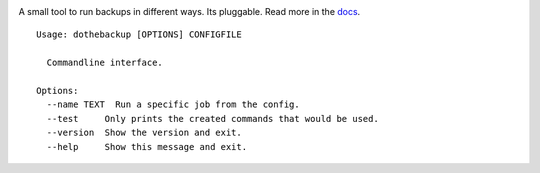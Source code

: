 |Build Status| |Coverage Status| |Pypi Version| |Documentation Status|

A small tool to run backups in different ways. Its pluggable. Read more in the `docs`_.

::

    Usage: dothebackup [OPTIONS] CONFIGFILE

      Commandline interface.

    Options:
      --name TEXT  Run a specific job from the config.
      --test     Only prints the created commands that would be used.
      --version  Show the version and exit.
      --help     Show this message and exit.


.. |Build Status| image:: https://travis-ci.org/xsteadfastx/DoTheBackup.svg?branch=master
   :target: https://travis-ci.org/xsteadfastx/DoTheBackup
.. |Coverage Status| image:: http://img.shields.io/codecov/c/github/xsteadfastx/DoTheBackup.svg
   :target: https://codecov.io/github/xsteadfastx/DoTheBackup
.. |Pypi Version| image:: https://img.shields.io/pypi/v/dothebackup.svg
   :target: https://pypi.python.org/pypi/dothebackup
.. |Documentation Status| image:: https://readthedocs.org/projects/dothebackup/badge/?version=latest
   :target: http://dothebackup.readthedocs.org/en/latest/?badge=latest
.. _docs: https://dothebackup.readthedocs.org
